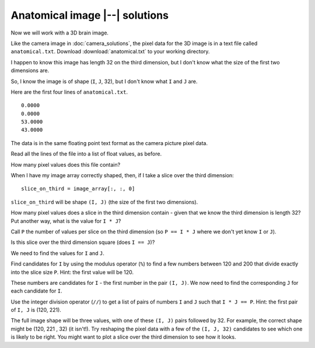 ###############################
Anatomical image |--| solutions
###############################

.. nbplot::
    :include-source: false

    >>> #: Compatibility with Python 3
    >>> from __future__ import print_function  # print('me') instead of print 'me'
    >>> from __future__ import division  # 1/2 == 0.5, not 0

.. nbplot::

    >>> #- Our usual imports
    >>> import numpy as np  # the Python array package
    >>> import matplotlib.pyplot as plt  # the Python plotting package

Now we will work with a 3D brain image.

Like the camera image in :doc:`camera_solutions`, the pixel data for the 3D
image is in a text file called ``anatomical.txt``.  Download
:download:`anatomical.txt` to your working directory.

I happen to know this image has length 32 on the third dimension, but I don't
know what the size of the first two dimensions are.

So, I know the image is of shape (``I``, ``J``, 32), but I don't know
what ``I`` and ``J`` are.

Here are the first four lines of ``anatomical.txt``.

::

    0.0000
    0.0000
    53.0000
    43.0000

The data is in the same floating point text format as the camera picture pixel
data.

Read all the lines of the file into a list of float values, as before.

.. nbplot::

    >>> pixel_values = []
    >>> for line in open('anatomical.txt', 'r'):
    ...     pixel_values.append(float(line))

How many pixel values does this file contain?

.. nbplot::

    >>> len(pixel_values)
    848640

When I have my image array correctly shaped, then, if I take a slice over the
third dimension:

::

    slice_on_third = image_array[:, :, 0]

``slice_on_third`` will be shape ``(I, J)`` (the size of the first two
dimensions).

How many pixel values does a slice in the third dimension contain - given that
we know the third dimension is length 32? Put another way, what is the value
for ``I * J``?

.. nbplot::

    >>> # Find the size of a slice over the third dimension
    >>> # P = ?
    >>> P = len(pixel_values) / 32
    >>> P
    26520.0

Call ``P`` the number of values per slice on the third dimension (so ``P == I
* J`` where we don't yet know ``I`` or ``J``).

Is this slice over the third dimension square (does ``I == J``)?

We need to find the values for ``I`` and ``J``.

Find candidates for ``I`` by using the modulus operator (``%``) to find a few
numbers between 120 and 200 that divide exactly into the slice size ``P``.
Hint: the first value will be 120.

.. nbplot::

    >>> candidates = []
    >>> for i in range(120, 201):
    ...     if P % i == 0:
    ...         candidates.append(i)
    >>> candidates
    [120, 130, 136, 156, 170, 195]

These numbers are candidates for ``I`` - the first number in the pair ``(I,
J)``. We now need to find the corresponding ``J`` for each candidate for
``I``.

Use the integer division operator (``//``) to get a list of pairs of numbers
``I`` and ``J`` such that ``I * J == P``. Hint: the first pair of ``I, J`` is
(120, 221).

.. nbplot::

    >>> pairs = []
    >>> for candidate in candidates:
    ...     pair = [candidate, P // candidate]
    ...     pairs.append(pair)
    >>> pairs
    [[120, 221.0], [130, 204.0], [136, 195.0], [156, 170.0], [170, 156.0], [195, 136.0]]

The full image shape will be three values, with one of these ``(I, J)`` pairs
followed by 32. For example, the correct shape might be (120, 221 , 32) (it
isn't!). Try reshaping the pixel data with a few of the ``(I, J, 32)``
candidates to see which one is likely to be right. You might want to plot a
slice over the third dimension to see how it looks.

.. nbplot::

    >>> pixel_array = np.array(pixel_values)
    >>> try1 = np.reshape(pixel_array, (130, 204, 32))
    >>> plt.imshow(try1[:, :, 15])  # A middle slice in the third dimension
    <...>

.. nbplot::

    >>> #- another try
    >>> try2 = np.reshape(pixel_array, (195, 136, 32))
    >>> plt.imshow(try2[:, :, 15])  # Same slice
    <...>

.. nbplot::

    >>> #- and another
    >>> try3 = np.reshape(pixel_array, (170, 156, 32))
    >>> plt.imshow(try3[:, :, 15])
    <...>

    >>> #- The last one looks good, so final shape is:
    >>> try3.shape
    (170, 156, 32)
